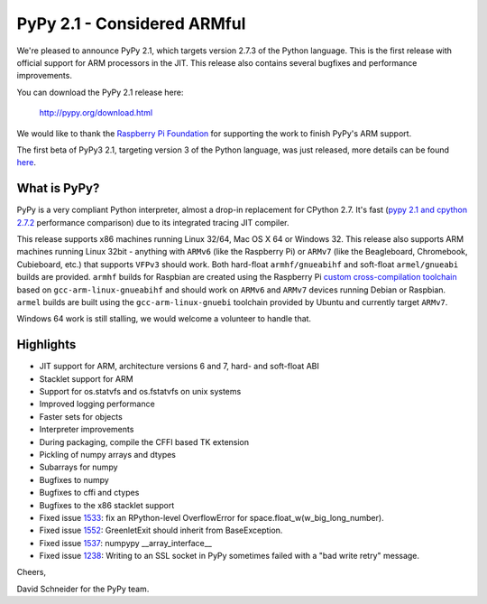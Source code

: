 ============================
PyPy 2.1 - Considered ARMful
============================

We're pleased to announce PyPy 2.1, which targets version 2.7.3 of the Python
language. This is the first release with official support for ARM processors in the JIT.
This release also contains several bugfixes and performance improvements. 

You can download the PyPy 2.1 release here:

    http://pypy.org/download.html

We would like to thank the `Raspberry Pi Foundation`_ for supporting the work
to finish PyPy's ARM support.

.. _`Raspberry Pi Foundation`: http://www.raspberrypi.org

The first beta of PyPy3 2.1, targeting version 3 of the Python language, was
just released, more details can be found `here`_.

.. _`here`: http://morepypy.blogspot.com/2013/07/pypy3-21-beta-1.html

What is PyPy?
=============

PyPy is a very compliant Python interpreter, almost a drop-in replacement for
CPython 2.7. It's fast (`pypy 2.1 and cpython 2.7.2`_ performance comparison)
due to its integrated tracing JIT compiler.

This release supports x86 machines running Linux 32/64, Mac OS X 64 or Windows
32. This release also supports ARM machines running Linux 32bit - anything with
``ARMv6`` (like the Raspberry Pi) or ``ARMv7`` (like the Beagleboard,
Chromebook, Cubieboard, etc.) that supports ``VFPv3`` should work. Both
hard-float ``armhf/gnueabihf`` and soft-float ``armel/gnueabi`` builds are
provided. ``armhf`` builds for Raspbian are created using the Raspberry Pi
`custom cross-compilation toolchain <https://github.com/raspberrypi>`_
based on ``gcc-arm-linux-gnueabihf`` and should work on ``ARMv6`` and
``ARMv7`` devices running Debian or Raspbian. ``armel`` builds are built
using the ``gcc-arm-linux-gnuebi`` toolchain provided by Ubuntu and
currently target ``ARMv7``.

Windows 64 work is still stalling, we would welcome a volunteer
to handle that.

.. _`pypy 2.1 and cpython 2.7.2`: http://speed.pypy.org

Highlights
==========

* JIT support for ARM, architecture versions 6 and 7, hard- and soft-float ABI

* Stacklet support for ARM

* Support for os.statvfs and os.fstatvfs on unix systems

* Improved logging performance

* Faster sets for objects

* Interpreter improvements

* During packaging, compile the CFFI based TK extension

* Pickling of numpy arrays and dtypes 

* Subarrays for numpy

* Bugfixes to numpy

* Bugfixes to cffi and ctypes

* Bugfixes to the x86 stacklet support

* Fixed issue `1533`_: fix an RPython-level OverflowError for space.float_w(w_big_long_number). 

* Fixed issue `1552`_: GreenletExit should inherit from BaseException.

* Fixed issue `1537`_: numpypy __array_interface__
  
* Fixed issue `1238`_: Writing to an SSL socket in PyPy sometimes failed with a "bad write retry" message.

.. _`1533`: https://bugs.pypy.org/issue1533
.. _`1552`: https://bugs.pypy.org/issue1552
.. _`1537`: https://bugs.pypy.org/issue1537
.. _`1238`: https://bugs.pypy.org/issue1238

Cheers,

David Schneider for the PyPy team.
